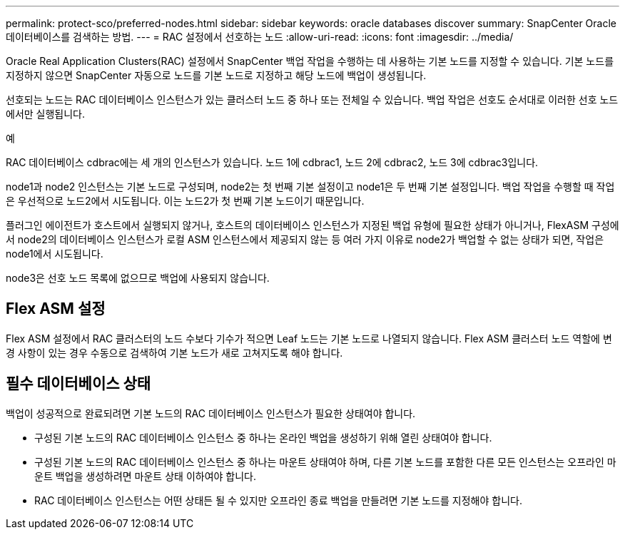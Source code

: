 ---
permalink: protect-sco/preferred-nodes.html 
sidebar: sidebar 
keywords: oracle databases discover 
summary: SnapCenter Oracle 데이터베이스를 검색하는 방법. 
---
= RAC 설정에서 선호하는 노드
:allow-uri-read: 
:icons: font
:imagesdir: ../media/


[role="lead"]
Oracle Real Application Clusters(RAC) 설정에서 SnapCenter 백업 작업을 수행하는 데 사용하는 기본 노드를 지정할 수 있습니다.  기본 노드를 지정하지 않으면 SnapCenter 자동으로 노드를 기본 노드로 지정하고 해당 노드에 백업이 생성됩니다.

선호되는 노드는 RAC 데이터베이스 인스턴스가 있는 클러스터 노드 중 하나 또는 전체일 수 있습니다.  백업 작업은 선호도 순서대로 이러한 선호 노드에서만 실행됩니다.

.예
RAC 데이터베이스 cdbrac에는 세 개의 인스턴스가 있습니다. 노드 1에 cdbrac1, 노드 2에 cdbrac2, 노드 3에 cdbrac3입니다.

node1과 node2 인스턴스는 기본 노드로 구성되며, node2는 첫 번째 기본 설정이고 node1은 두 번째 기본 설정입니다.  백업 작업을 수행할 때 작업은 우선적으로 노드2에서 시도됩니다. 이는 노드2가 첫 번째 기본 노드이기 때문입니다.

플러그인 에이전트가 호스트에서 실행되지 않거나, 호스트의 데이터베이스 인스턴스가 지정된 백업 유형에 필요한 상태가 아니거나, FlexASM 구성에서 node2의 데이터베이스 인스턴스가 로컬 ASM 인스턴스에서 제공되지 않는 등 여러 가지 이유로 node2가 백업할 수 없는 상태가 되면, 작업은 node1에서 시도됩니다.

node3은 선호 노드 목록에 없으므로 백업에 사용되지 않습니다.



== Flex ASM 설정

Flex ASM 설정에서 RAC 클러스터의 노드 수보다 기수가 적으면 Leaf 노드는 기본 노드로 나열되지 않습니다.  Flex ASM 클러스터 노드 역할에 변경 사항이 있는 경우 수동으로 검색하여 기본 노드가 새로 고쳐지도록 해야 합니다.



== 필수 데이터베이스 상태

백업이 성공적으로 완료되려면 기본 노드의 RAC 데이터베이스 인스턴스가 필요한 상태여야 합니다.

* 구성된 기본 노드의 RAC 데이터베이스 인스턴스 중 하나는 온라인 백업을 생성하기 위해 열린 상태여야 합니다.
* 구성된 기본 노드의 RAC 데이터베이스 인스턴스 중 하나는 마운트 상태여야 하며, 다른 기본 노드를 포함한 다른 모든 인스턴스는 오프라인 마운트 백업을 생성하려면 마운트 상태 이하여야 합니다.
* RAC 데이터베이스 인스턴스는 어떤 상태든 될 수 있지만 오프라인 종료 백업을 만들려면 기본 노드를 지정해야 합니다.

